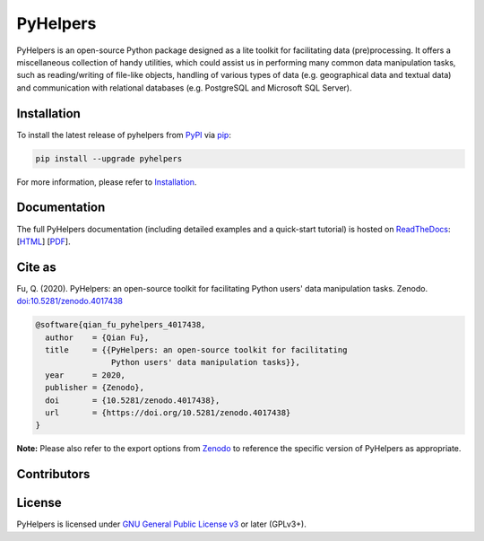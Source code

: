 =========
PyHelpers
=========

|PyPI| |Python| |Documentation| |License| |Codacy grade| |DOI|

.. |PyPI| image:: https://img.shields.io/pypi/v/pyhelpers
    :alt: PyPI - Release
    :target: https://pypi.org/project/pyhelpers/
.. |Python| image:: https://img.shields.io/pypi/pyversions/pyhelpers
    :alt: Python version
    :target: https://docs.python.org/3/
.. |Documentation| image:: https://readthedocs.org/projects/pyhelpers/badge/?version=latest
    :alt: Documentation status
    :target: https://pyhelpers.readthedocs.io/en/latest/?badge=latest
.. |License| image:: https://img.shields.io/pypi/l/pyhelpers
    :alt: License
    :target: https://github.com/mikeqfu/pyhelpers/blob/master/LICENSE
.. |Codacy grade| image:: https://app.codacy.com/project/badge/Grade/c3ed8571c494450da12cb0c4d3c8c7e9
    :alt: Codacy grade (Code quality)
    :target: https://www.codacy.com/gh/mikeqfu/pyhelpers/dashboard?utm_source=github.com&amp;utm_medium=referral&amp;utm_content=mikeqfu/pyhelpers&amp;utm_campaign=Badge_Grade
.. |DOI| image:: https://zenodo.org/badge/173177909.svg
    :alt: Zenodo - DOI
    :target: https://zenodo.org/badge/latestdoi/173177909

PyHelpers is an open-source Python package designed as a lite toolkit for facilitating data (pre)processing. It offers a miscellaneous collection of handy utilities, which could assist us in performing many common data manipulation tasks, such as reading/writing of file-like objects, handling of various types of data (e.g. geographical data and textual data) and communication with relational databases (e.g. PostgreSQL and Microsoft SQL Server).

Installation
============

To install the latest release of pyhelpers from `PyPI <https://pypi.org/project/pyhelpers/>`_ via `pip <https://pip.pypa.io/en/stable/cli/pip/>`_:

.. code-block:: bash

    pip install --upgrade pyhelpers

For more information, please refer to `Installation <https://pyhelpers.readthedocs.io/en/latest/installation.html>`_.

Documentation
=============

The full PyHelpers documentation (including detailed examples and a quick-start tutorial) is hosted on `ReadTheDocs <https://readthedocs.org/projects/pyhelpers/>`_: [`HTML <https://pyhelpers.readthedocs.io/en/latest/>`_] [`PDF <https://pyhelpers.readthedocs.io/_/downloads/en/latest/pdf/>`_].

Cite as
=======

Fu, Q. (2020). PyHelpers: an open-source toolkit for facilitating Python users' data manipulation tasks. Zenodo. `doi:10.5281/zenodo.4017438 <https://doi.org/10.5281/zenodo.4017438>`_

.. code-block:: bibtex

    @software{qian_fu_pyhelpers_4017438,
      author    = {Qian Fu},
      title     = {{PyHelpers: an open-source toolkit for facilitating
                    Python users' data manipulation tasks}},
      year      = 2020,
      publisher = {Zenodo},
      doi       = {10.5281/zenodo.4017438},
      url       = {https://doi.org/10.5281/zenodo.4017438}
    }

**Note:** Please also refer to the export options from `Zenodo <https://zenodo.org/search?page=1&size=20&q=conceptrecid:%224017438%22&sort=-version&all_versions=True>`_ to reference the specific version of PyHelpers as appropriate.

Contributors
============

.. raw:: html

    <table>
      <tbody>
        <tr>
          <td align="center">
            <a href="https://github.com/mikeqfu"><img src="https://avatars.githubusercontent.com/u/1729711?v=4?s=100" width="100px;" alt="Qian Fu"/><br/><sub><b>Qian Fu</b></sub></a><br/>
            <a href="https://github.com/mikeqfu/pyhelpers" title="Seeding">&#127793;</a>
            <a href="https://github.com/mikeqfu/pyhelpers/commits?author=mikeqfu" title="Code">&#128187;</a>
            <a href="https://github.com/mikeqfu/pyhelpers/tree/master/tests" title="Tests">&#9989;</a>
            <a href="https://pyhelpers.readthedocs.io/en/latest/" title="Documentation">&#128214;</a>
          </td>
          <td align="center">
            <a href="https://github.com/xyluo25"><img src="https://avatars.githubusercontent.com/u/36498464?v=4?s=100" width="100px;" alt="Xiangyong Luo"/><br/><sub><b>Xiangyong Luo</b></sub></a><br/>
            <a href="https://github.com/mikeqfu/pyhelpers/commits?author=xyluo25" title="Code">&#128187;</a>
          </td>
      </tbody>
    </table>

License
=======

PyHelpers is licensed under `GNU General Public License v3 <https://github.com/mikeqfu/pyhelpers/blob/master/LICENSE>`_ or later (GPLv3+).
